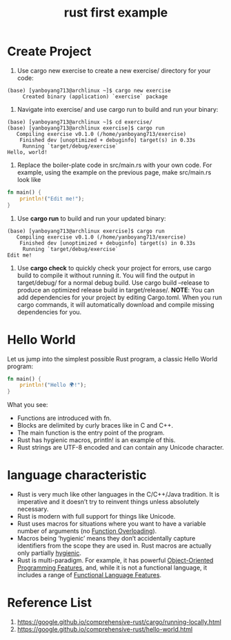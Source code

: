 :PROPERTIES:
:ID:       5072129b-fbb0-45d1-8b88-eca1259d9b9f
:END:
#+title: rust first example
#+filetags:

* Create Project
1. Use cargo new exercise to create a new exercise/ directory for your code:
#+begin_src console
(base) [yanboyang713@archlinux ~]$ cargo new exercise
     Created binary (application) `exercise` package
#+end_src
2. Navigate into exercise/ and use cargo run to build and run your binary:
#+begin_src console
(base) [yanboyang713@archlinux ~]$ cd exercise/
(base) [yanboyang713@archlinux exercise]$ cargo run
   Compiling exercise v0.1.0 (/home/yanboyang713/exercise)
    Finished dev [unoptimized + debuginfo] target(s) in 0.33s
     Running `target/debug/exercise`
Hello, world!
#+end_src
3. Replace the boiler-plate code in src/main.rs with your own code. For example, using the example on the previous page, make src/main.rs look like
#+begin_src rust
fn main() {
    println!("Edit me!");
}
#+end_src
4. Use *cargo run* to build and run your updated binary:
#+begin_src console
(base) [yanboyang713@archlinux exercise]$ cargo run
   Compiling exercise v0.1.0 (/home/yanboyang713/exercise)
    Finished dev [unoptimized + debuginfo] target(s) in 0.33s
     Running `target/debug/exercise`
Edit me!
#+end_src
5. Use *cargo check* to quickly check your project for errors, use cargo build to compile it without running it. You will find the output in target/debug/ for a normal debug build. Use cargo build --release to produce an optimized release build in target/release/.
   *NOTE*: You can add dependencies for your project by editing Cargo.toml. When you run cargo commands, it will automatically download and compile missing dependencies for you.

* Hello World
Let us jump into the simplest possible Rust program, a classic Hello World program:
#+begin_src rust
fn main() {
    println!("Hello 🌍!");
}
#+end_src

What you see:
+ Functions are introduced with fn.
+ Blocks are delimited by curly braces like in C and C++.
+ The main function is the entry point of the program.
+ Rust has hygienic macros, println! is an example of this.
+ Rust strings are UTF-8 encoded and can contain any Unicode character.

* language characteristic
+ Rust is very much like other languages in the C/C++/Java tradition. It is imperative and it doesn’t try to reinvent things unless absolutely necessary.
+ Rust is modern with full support for things like Unicode.
+ Rust uses macros for situations where you want to have a variable number of arguments (no [[id:127bfd4f-33d6-4ca2-bab0-6b2db3ac1c04][Function Overloading]]).
+ Macros being ‘hygienic’ means they don’t accidentally capture identifiers from the scope they are used in. Rust macros are actually only partially [[id:afb8ee44-e7c0-43be-8a38-35d59b3fae2e][hygienic]].
+ Rust is multi-paradigm. For example, it has powerful [[id:3f45dccf-ef89-410b-862c-ae538cd1f604][Object-Oriented Programming Features]], and, while it is not a functional language, it includes a range of [[id:59932d16-379f-4092-a9dc-48861bf1ad2d][Functional Language Features]].

* Reference List
1. https://google.github.io/comprehensive-rust/cargo/running-locally.html
2. https://google.github.io/comprehensive-rust/hello-world.html
